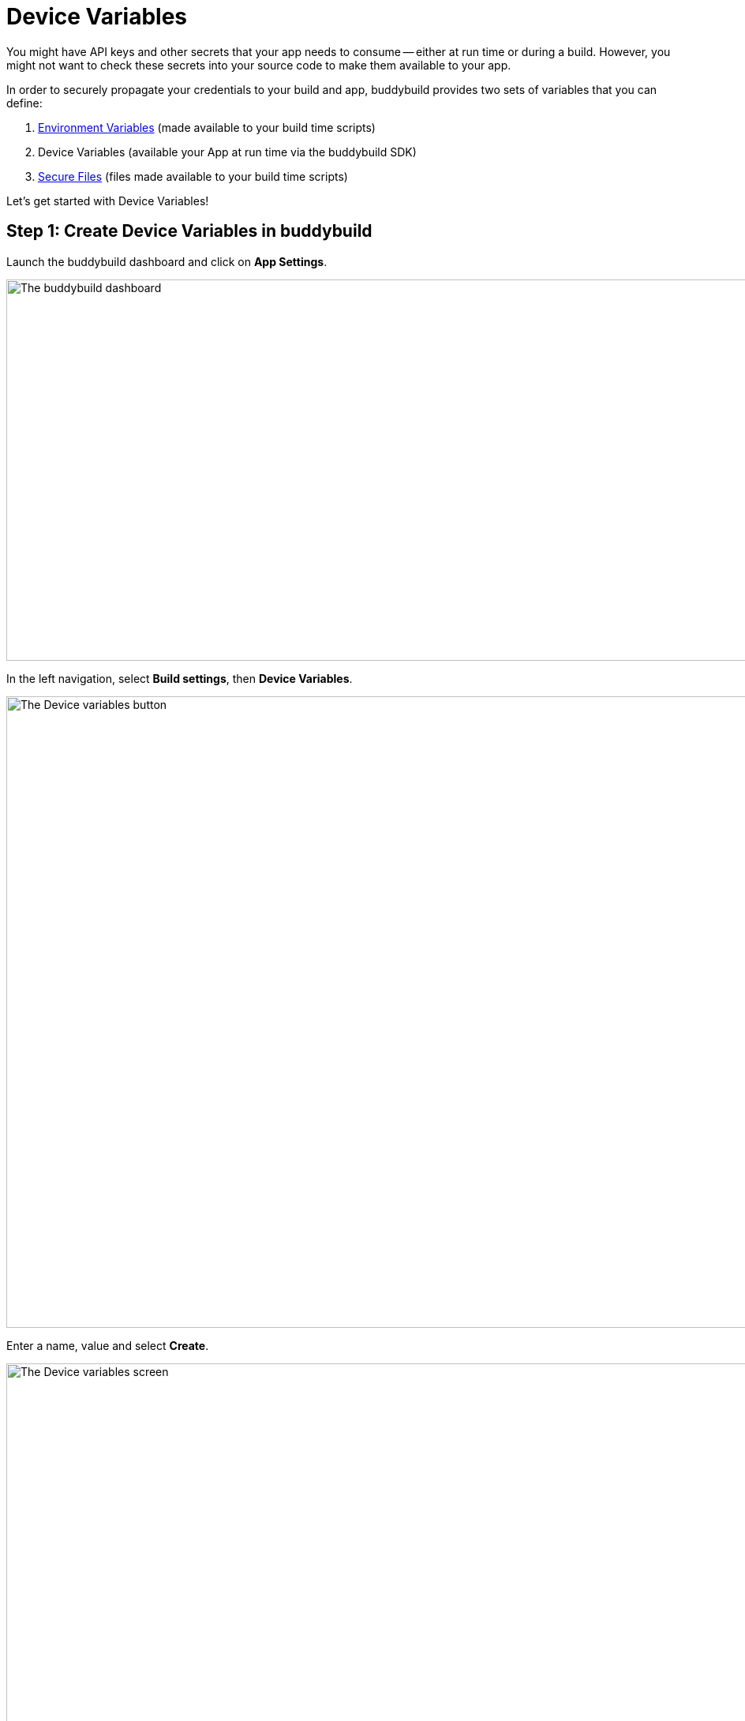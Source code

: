 = Device Variables

You might have API keys and other secrets that your app needs to consume
-- either at run time or during a build. However, you might not want to
check these secrets into your source code to make them available to your
app.

In order to securely propagate your credentials to your build and app,
buddybuild provides two sets of variables that you can define:

. link:environment_variables.adoc[Environment Variables] (made available
  to your build time scripts)

. Device Variables (available your App at run time via the buddybuild
  SDK)

. link:secure_files.adoc[Secure Files] (files made available to your
  build time scripts)

Let's get started with Device Variables!

[[step1]]
== Step 1: Create Device Variables in buddybuild

Launch the buddybuild dashboard and click on **App Settings**.

image:img/Builds---Settings.png["The buddybuild dashboard", 1500, 483]

In the left navigation, select **Build settings**, then **Device
Variables**.

image:img/Settings---Device-variables---menu.png["The Device variables
button", 1500, 800]

Enter a name, value and select **Create**.

image:img/Settings---Device-variables.png["The Device variables screen",
1500, 556]

Buddybuild securely embeds your variable into the app when it is built
next. Your variable is consumable via the buddybuild SDK.


== Step 2: Consuming the variable

To consume the variable in your build, substitute the name of your
device variable where applicable (see example below).

[source,swift]
----
let accessToken = BuddyBuildSDK.valueForDeviceKey("Facebook_Token")
----

[source,objectivec]
----
NSString* accessToken = [BuddyBuildSDK valueForDeviceKey:@"Facebook_Token"];
----

That's it! For more details, refer to our link:../sdk/api.adoc[SDK API
guide].

If you want to consume your variables from within your build instead,
follow the link:environment_variables.adoc[Environment Variables] guide.
